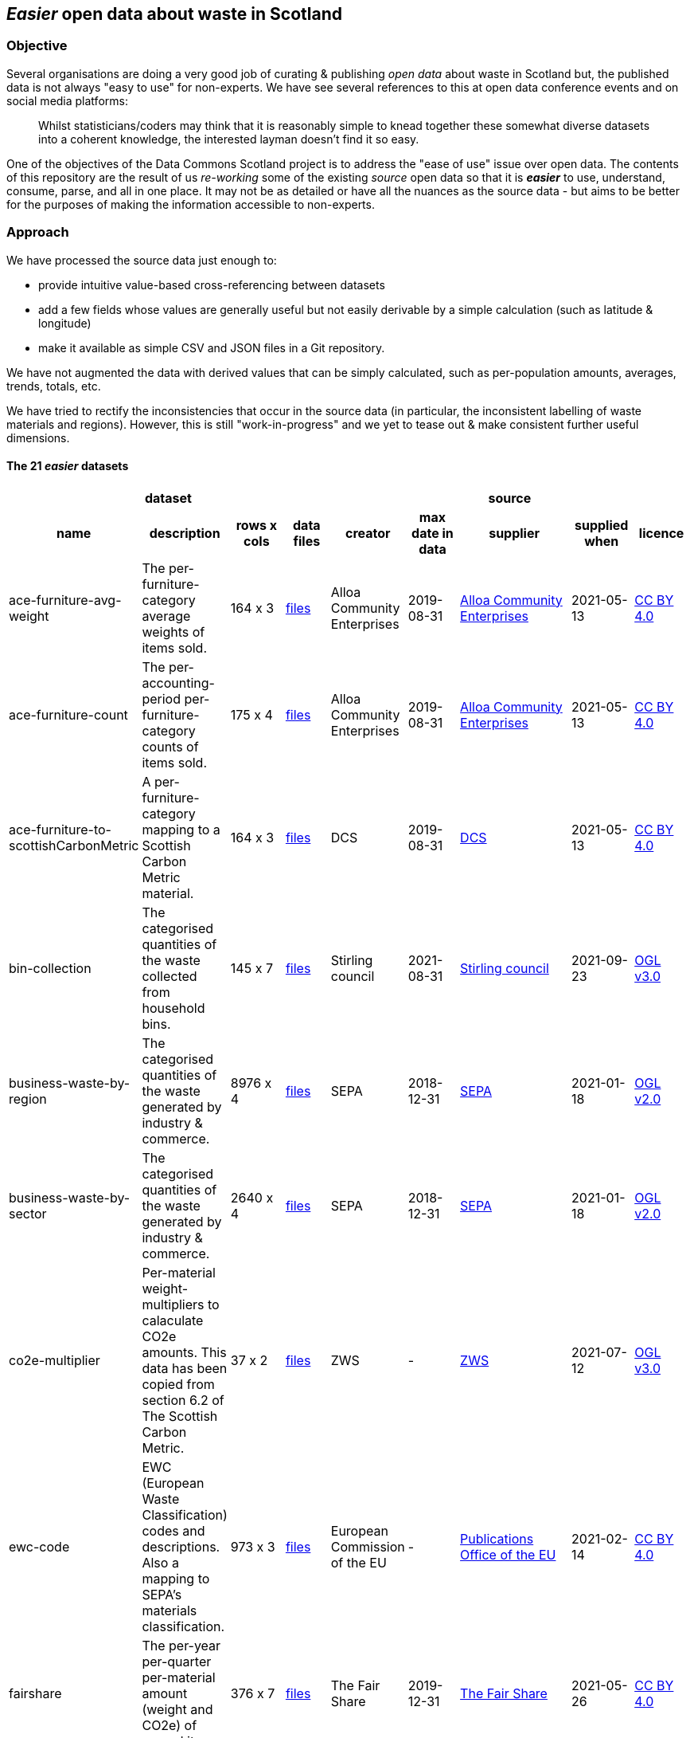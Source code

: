 
== _Easier_ open data about waste in Scotland

=== Objective

Several organisations are doing a very good job of curating & publishing _open data_ about waste in Scotland but,
the published data is not always "easy to use" for non-experts.
We have see several references to this at open data conference events and on social media platforms:
[quote]
Whilst statisticians/coders may think that it is reasonably simple to knead together these
somewhat diverse datasets into a coherent knowledge, the interested layman doesn't find it so easy.

One of the objectives of the Data Commons Scotland project is to address
the "ease of use" issue over open data.
The contents of this repository are the result of us _re-working_ some of the existing
_source_ open data
so that it is *_easier_* to use, understand, consume, parse, and all in one place.
It may not be as detailed or have all the nuances as the source data - but aims to be
better for the purposes of making the information accessible to non-experts.
                          
=== Approach

We have processed the source data just enough to:

* provide intuitive value-based cross-referencing between datasets
* add a few fields whose values are generally useful but not easily derivable by a simple calculation (such as latitude & longitude)
* make it available as simple CSV and JSON files in a Git repository.

We have not augmented the data with derived values that can be simply calculated,
such as per-population amounts, averages, trends, totals, etc.

We have tried to rectify the inconsistencies that occur in the source data 
(in particular, the inconsistent labelling of waste materials and regions). 
However, this is still "work-in-progress" and we yet to tease out & make consistent further 
useful dimensions.

==== The 21 _easier_ datasets

[width="100%",cols="<,<,^,<,<,<,<,<,<",stripes="hover"]

|=========================================================

4+^h|dataset
5+^h|source

1+<h| name
1+<h| description
1+<h| rows x cols
1+<h| data files
1+<h| creator
1+<h| max date in data
1+<h| supplier
1+<h| supplied when
1+<h| licence

| anchor:ace-furniture-avg-weight[] ace-furniture-avg-weight | The per-furniture-category average weights of items sold. |  164 x 3 | link:data/README.adoc#ace-furniture-avg-weight[files] | Alloa Community Enterprises | 2019-08-31 | file:///[Alloa Community Enterprises] | 2021-05-13 | https://creativecommons.org/licenses/by/4.0/[CC BY 4.0]

| anchor:ace-furniture-count[] ace-furniture-count | The per-accounting-period per-furniture-category counts of items sold. |  175 x 4 | link:data/README.adoc#ace-furniture-count[files] | Alloa Community Enterprises | 2019-08-31 | file:///[Alloa Community Enterprises] | 2021-05-13 | https://creativecommons.org/licenses/by/4.0/[CC BY 4.0]

| anchor:ace-furniture-to-scottishCarbonMetric[] ace-furniture-to-scottishCarbonMetric | A per-furniture-category mapping to a Scottish Carbon Metric material. |  164 x 3 | link:data/README.adoc#ace-furniture-to-scottishCarbonMetric[files] | DCS | 2019-08-31 | file:///[DCS] | 2021-05-13 | https://creativecommons.org/licenses/by/4.0/[CC BY 4.0]

| anchor:bin-collection[] bin-collection | The categorised quantities of the waste collected from household bins. |  145 x 7 | link:data/README.adoc#bin-collection[files] | Stirling council | 2021-08-31 | https://data.stirling.gov.uk/dataset/waste-management[Stirling council] | 2021-09-23 | http://www.nationalarchives.gov.uk/doc/open-government-licence/version/3/[OGL v3.0]

| anchor:business-waste-by-region[] business-waste-by-region | The categorised quantities of the waste generated by industry & commerce. |  8976 x 4 | link:data/README.adoc#business-waste-by-region[files] | SEPA | 2018-12-31 | https://www.sepa.org.uk/environment/waste/waste-data/waste-data-reporting/business-waste-data[SEPA] | 2021-01-18 | http://www.nationalarchives.gov.uk/doc/open-government-licence/version/2/[OGL v2.0]

| anchor:business-waste-by-sector[] business-waste-by-sector | The categorised quantities of the waste generated by industry & commerce. |  2640 x 4 | link:data/README.adoc#business-waste-by-sector[files] | SEPA | 2018-12-31 | https://www.sepa.org.uk/environment/waste/waste-data/waste-data-reporting/business-waste-data[SEPA] | 2021-01-18 | http://www.nationalarchives.gov.uk/doc/open-government-licence/version/2/[OGL v2.0]

| anchor:co2e-multiplier[] co2e-multiplier | Per-material weight-multipliers to calaculate CO2e amounts. This data has been copied from section 6.2 of The Scottish Carbon Metric. |  37 x 2 | link:data/README.adoc#co2e-multiplier[files] | ZWS | - | https://www.zerowastescotland.org.uk/sites/default/files/The%20Scottish%20Carbon%20Metric.pdf[ZWS] | 2021-07-12 | http://www.nationalarchives.gov.uk/doc/open-government-licence/version/3/[OGL v3.0]

| anchor:ewc-code[] ewc-code | EWC (European Waste Classification) codes and descriptions. Also a mapping to SEPA's materials classification. |  973 x 3 | link:data/README.adoc#ewc-code[files] | European Commission of the EU | - | https://eur-lex.europa.eu/legal-content/EN/TXT/HTML/?uri=CELEX:02000D0532-20150601&from=EN#tocId7[Publications Office of the EU] | 2021-02-14 | https://creativecommons.org/licenses/by/4.0/[CC BY 4.0]

| anchor:fairshare[] fairshare | The per-year per-quarter per-material amount (weight and CO2e) of reused items. |  376 x 7 | link:data/README.adoc#fairshare[files] | The Fair Share | 2019-12-31 | file:///[The Fair Share] | 2021-05-26 | https://creativecommons.org/licenses/by/4.0/[CC BY 4.0]

| anchor:household[] household | Occupied residential dwelling counts. Useful for calculating per-household amounts. |  320 x 3 | link:data/README.adoc#household[files] | NRS | 2020-12-31 | http://statistics.gov.scot/data/household-estimates[statistics.gov.scot] | 2021-09-24 | http://www.nationalarchives.gov.uk/doc/open-government-licence/version/3/[OGL v3.0]

| anchor:household-co2e[] household-co2e | The carbon impact of the waste generated by household. |  288 x 3 | link:data/README.adoc#household-co2e[files] | SEPA | 2019-12-31 | https://www.environment.gov.scot/data/data-analysis/household-waste[SEPA] | 2021-01-30 | http://www.nationalarchives.gov.uk/doc/open-government-licence/version/2/[OGL v2.0]

| anchor:household-waste[] household-waste | The categorised quantities of the ('managed') waste generated by household. |  19008 x 5 | link:data/README.adoc#household-waste[files] | SEPA | 2019-12-31 | http://statistics.gov.scot/data/household-waste[statistics.gov.scot] | 2021-09-24 | http://www.nationalarchives.gov.uk/doc/open-government-licence/version/3/[OGL v3.0]

| anchor:household-waste-analysis[] household-waste-analysis | (An anonymised subset of) An analysis of sampled bin collection contents. |  1440 x 7 | link:data/README.adoc#household-waste-analysis[files] | ZWS | 2014-03-14 | file:///[ZWS] | 2020-10-07 | https://creativecommons.org/licenses/by/4.0/[CC BY 4.0]

| anchor:meta[] meta | Meta level information. |  21 x 11 | link:data/README.adoc#meta[files] | DCS | - | file:///[DCS] | - | https://creativecommons.org/licenses/by/4.0/[CC BY 4.0]

| anchor:population[] population | People counts. Useful for calculating per-citizen amounts. |  288 x 3 | link:data/README.adoc#population[files] | NRS | 2019-12-31 | http://statistics.gov.scot/data/population-estimates-current-geographic-boundaries[statistics.gov.scot] | 2021-09-24 | http://www.nationalarchives.gov.uk/doc/open-government-licence/version/3/[OGL v3.0]

| anchor:region[] region | Scottish council areas with UK government codes and Wikidata IDs. |  34 x 3 | link:data/README.adoc#region[files] | DCS | - | file:///[DCS] | - | https://creativecommons.org/licenses/by/4.0/[CC BY 4.0]

| anchor:sepa-material[] sepa-material | SEPA's waste materials classification. |  34 x 1 | link:data/README.adoc#sepa-material[files] | SEPA | - | https://www.sepa.org.uk/data-visualisation/waste-sites-and-capacity-tool[SEPA] | 2021-02-15 | http://www.nationalarchives.gov.uk/doc/open-government-licence/version/2/[OGL v2.0]

| anchor:stirling-community-food-footfall[] stirling-community-food-footfall | The per-day number of people visiting the store. |  360 x 3 | link:data/README.adoc#stirling-community-food-footfall[files] | Transition Stirling | 2021-04-14 | file:///[Transition Stirling] | 2021-04-30 | https://creativecommons.org/licenses/by/4.0/[CC BY 4.0]

| anchor:stirling-community-food-tonnes[] stirling-community-food-tonnes | The per-day amount of food flowing in/out of the organisation from/to partner organisations. |  1350 x 4 | link:data/README.adoc#stirling-community-food-tonnes[files] | Transition Stirling | 2021-04-14 | file:///[Transition Stirling] | 2021-04-30 | https://creativecommons.org/licenses/by/4.0/[CC BY 4.0]

| anchor:waste-site-io[] waste-site-io | The locations, services, capacities and per-year I/O of waste sites. |  1254 x 13 | link:data/README.adoc#waste-site-io[files] | SEPA | 2019-12-31 | https://www.sepa.org.uk/data-visualisation/waste-sites-and-capacity-tool[SEPA] | 2021-02-04 | http://www.nationalarchives.gov.uk/doc/open-government-licence/version/2/[OGL v2.0]

| anchor:waste-site-material-io[] waste-site-material-io | The per-year per-material I/O of waste sites. |  118333 x 5 | link:data/README.adoc#waste-site-material-io[files] | SEPA | 2020-03-31 | https://www.sepa.org.uk/data-visualisation/waste-sites-and-capacity-tool[SEPA] | 2021-02-04 | http://www.nationalarchives.gov.uk/doc/open-government-licence/version/2/[OGL v2.0]

|=========================================================

